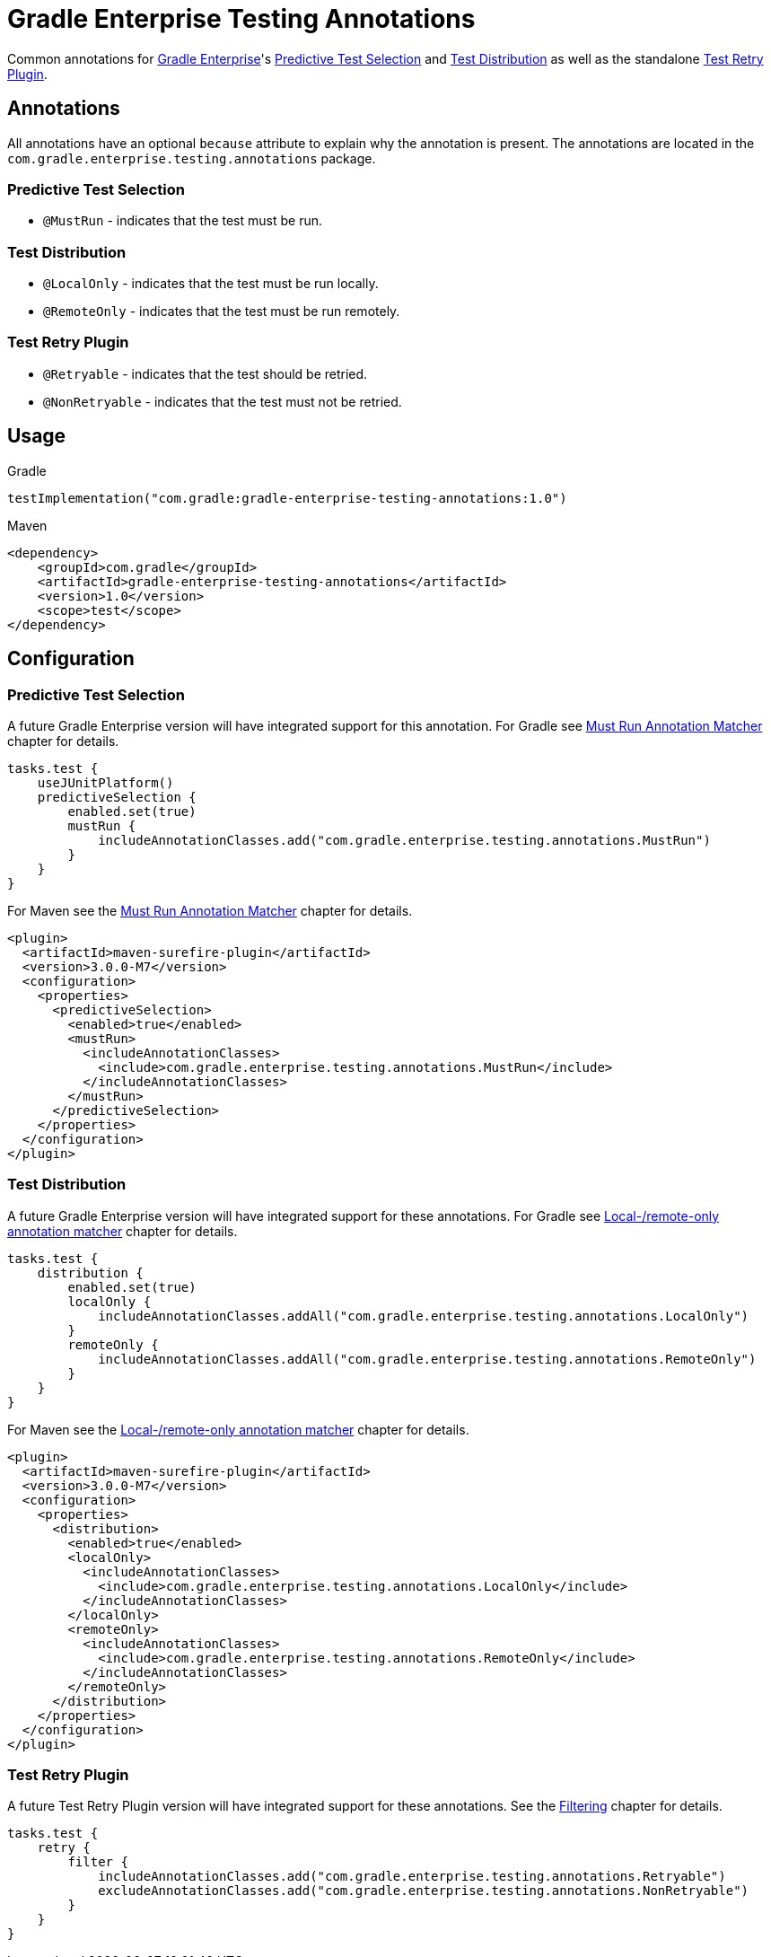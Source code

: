= Gradle Enterprise Testing Annotations

Common annotations for https://gradle.com/[Gradle Enterprise]'s
https://docs.gradle.com/enterprise/predictive-test-selection/[Predictive Test Selection] and
https://docs.gradle.com/enterprise/test-distribution/[Test Distribution] as well as
the standalone https://github.com/gradle/test-retry-gradle-plugin[Test Retry Plugin].

== Annotations

All annotations have an optional `because` attribute to explain why the annotation is present.
The annotations are located in the `com.gradle.enterprise.testing.annotations` package.

=== Predictive Test Selection

* `@MustRun` - indicates that the test must be run.

=== Test Distribution

* `@LocalOnly` - indicates that the test must be run locally.
* `@RemoteOnly` - indicates that the test must be run remotely.

=== Test Retry Plugin

* `@Retryable` - indicates that the test should be retried.
* `@NonRetryable` - indicates that the test must not be retried.

== Usage

.Gradle
[source,kotlin]
----
testImplementation("com.gradle:gradle-enterprise-testing-annotations:1.0")
----

.Maven
[source,xml]
----
<dependency>
    <groupId>com.gradle</groupId>
    <artifactId>gradle-enterprise-testing-annotations</artifactId>
    <version>1.0</version>
    <scope>test</scope>
</dependency>
----

== Configuration

=== Predictive Test Selection
A future Gradle Enterprise version will have integrated support for this annotation.
For Gradle see https://docs.gradle.com/enterprise/predictive-test-selection/#must_run_annotation_matcher[Must Run Annotation Matcher] chapter for details.

[source,kotlin]
----
tasks.test {
    useJUnitPlatform()
    predictiveSelection {
        enabled.set(true)
        mustRun {
            includeAnnotationClasses.add("com.gradle.enterprise.testing.annotations.MustRun")
        }
    }
}
----

For Maven see the https://docs.gradle.com/enterprise/predictive-test-selection/#must_run_annotation_matcher_2[Must Run Annotation Matcher] chapter for details.

[source,xml]
----
<plugin>
  <artifactId>maven-surefire-plugin</artifactId>
  <version>3.0.0-M7</version>
  <configuration>
    <properties>
      <predictiveSelection>
        <enabled>true</enabled>
        <mustRun>
          <includeAnnotationClasses>
            <include>com.gradle.enterprise.testing.annotations.MustRun</include>
          </includeAnnotationClasses>
        </mustRun>
      </predictiveSelection>
    </properties>
  </configuration>
</plugin>
----

=== Test Distribution
A future Gradle Enterprise version will have integrated support for these annotations.
For Gradle see https://docs.gradle.com/enterprise/test-distribution/#gradle_executor_restrictions_annotation_matcher[Local-/remote-only annotation matcher] chapter for details.

[source,kotlin]
----
tasks.test {
    distribution {
        enabled.set(true)
        localOnly {
            includeAnnotationClasses.addAll("com.gradle.enterprise.testing.annotations.LocalOnly")
        }
        remoteOnly {
            includeAnnotationClasses.addAll("com.gradle.enterprise.testing.annotations.RemoteOnly")
        }
    }
}
----

For Maven see the https://docs.gradle.com/enterprise/test-distribution/#maven_executor_restrictions_annotation_matcher[Local-/remote-only annotation matcher] chapter for details.

[source,xml]
----


<plugin>
  <artifactId>maven-surefire-plugin</artifactId>
  <version>3.0.0-M7</version>
  <configuration>
    <properties>
      <distribution>
        <enabled>true</enabled>
        <localOnly>
          <includeAnnotationClasses>
            <include>com.gradle.enterprise.testing.annotations.LocalOnly</include>
          </includeAnnotationClasses>
        </localOnly>
        <remoteOnly>
          <includeAnnotationClasses>
            <include>com.gradle.enterprise.testing.annotations.RemoteOnly</include>
          </includeAnnotationClasses>
        </remoteOnly>
      </distribution>
    </properties>
  </configuration>
</plugin>
----

=== Test Retry Plugin
A future Test Retry Plugin version will have integrated support for these annotations.
See the https://github.com/gradle/test-retry-gradle-plugin#filtering[Filtering] chapter for details.

[source,kotlin]
----
tasks.test {
    retry {
        filter {
            includeAnnotationClasses.add("com.gradle.enterprise.testing.annotations.Retryable")
            excludeAnnotationClasses.add("com.gradle.enterprise.testing.annotations.NonRetryable")
        }
    }
}
----

